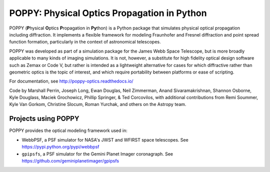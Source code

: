============================================
POPPY: Physical Optics Propagation in Python
============================================

.. image:: docs/figures/readme_fig.png

.. image:: https://img.shields.io/pypi/v/poppy.svg
   :target: https://pypi.python.org/pypi/poppy
   :alt: Badge showing current released PyPI version

.. image:: https://travis-ci.org/mperrin/poppy.svg?branch=master
   :target: https://travis-ci.org/mperrin/poppy
   :alt: Badge showing continuous integration test status

.. image:: https://coveralls.io/repos/mperrin/poppy/badge.svg
   :target: https://coveralls.io/r/mperrin/poppy
   :alt: Badge showing testing code coverage percentage

.. image:: https://img.shields.io/badge/ascl-1602.018-blue.svg?colorB=262255
   :target: http://ascl.net/1602.018

POPPY (**P**\ hysical **O**\ ptics **P**\ ropagation in **Py**\ thon) is a Python package that simulates physical optical propagation including diffraction. It implements a flexible framework for modeling Fraunhofer and Fresnel diffraction and point spread function formation, particularly in the context of astronomical telescopes.

POPPY was developed as part of a simulation package for the James Webb Space Telescope, but is more broadly applicable to many kinds of imaging simulations. It is not, however, a substitute for high fidelity optical design software such as Zemax or Code V, but rather is intended as a lightweight alternative for cases for which diffractive rather than geometric optics is the topic of interest, and which require portability between platforms or ease of scripting.

For documentation, see http://poppy-optics.readthedocs.io/

Code by Marshall Perrin, Joseph Long, Ewan Douglas, Neil Zimmerman, Anand Sivaramakrishnan, Shannon Osborne, Kyle Douglass, Maciek Grochowicz, Phillip Springer, & Ted Corcovilos, with additional contributions from Remi Soummer, Kyle Van Gorkom, Christine Slocum, Roman Yurchak, and others on the Astropy team.

Projects using POPPY
--------------------

POPPY provides the optical modeling framework used in:

* WebbPSF, a PSF simulator for NASA's JWST and WFIRST space telescopes. See https://pypi.python.org/pypi/webbpsf
* ``gpipsfs``, a PSF simulator for the Gemini Planet Imager coronagraph. See https://github.com/geminiplanetimager/gpipsfs 

